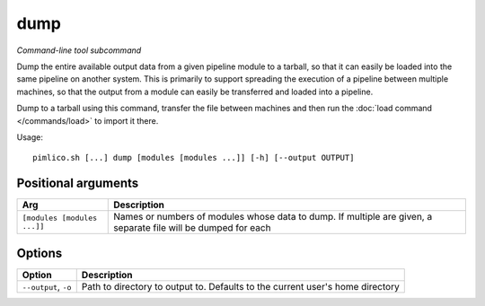 .. _command_dump:

dump
~~~~


*Command-line tool subcommand*


Dump the entire available output data from a given pipeline module to a
tarball, so that it can easily be loaded into the same pipeline on another
system. This is primarily to support spreading the execution of a pipeline
between multiple machines, so that the output from a module can easily be
transferred and loaded into a pipeline.

Dump to a tarball using this command, transfer the file between machines and
then run the :doc:`load command </commands/load>` to import it there.

.. seealso::

   :doc:`/guides/multiple_servers`: for a more detailed guide to transferring data across servers.


Usage:

::

    pimlico.sh [...] dump [modules [modules ...]] [-h] [--output OUTPUT]


Positional arguments
====================

+-----------------------------+----------------------------------------------------------------------------------------------------------------+
| Arg                         | Description                                                                                                    |
+=============================+================================================================================================================+
| ``[modules [modules ...]]`` | Names or numbers of modules whose data to dump. If multiple are given, a separate file will be dumped for each |
+-----------------------------+----------------------------------------------------------------------------------------------------------------+

Options
=======

+----------------------+-------------------------------------------------------------------------------+
| Option               | Description                                                                   |
+======================+===============================================================================+
| ``--output``, ``-o`` | Path to directory to output to. Defaults to the current user's home directory |
+----------------------+-------------------------------------------------------------------------------+

